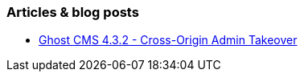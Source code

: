 === Articles & blog posts

* https://www.sonarsource.com/blog/ghost-admin-takeover/[Ghost CMS 4.3.2 - Cross-Origin Admin Takeover]
